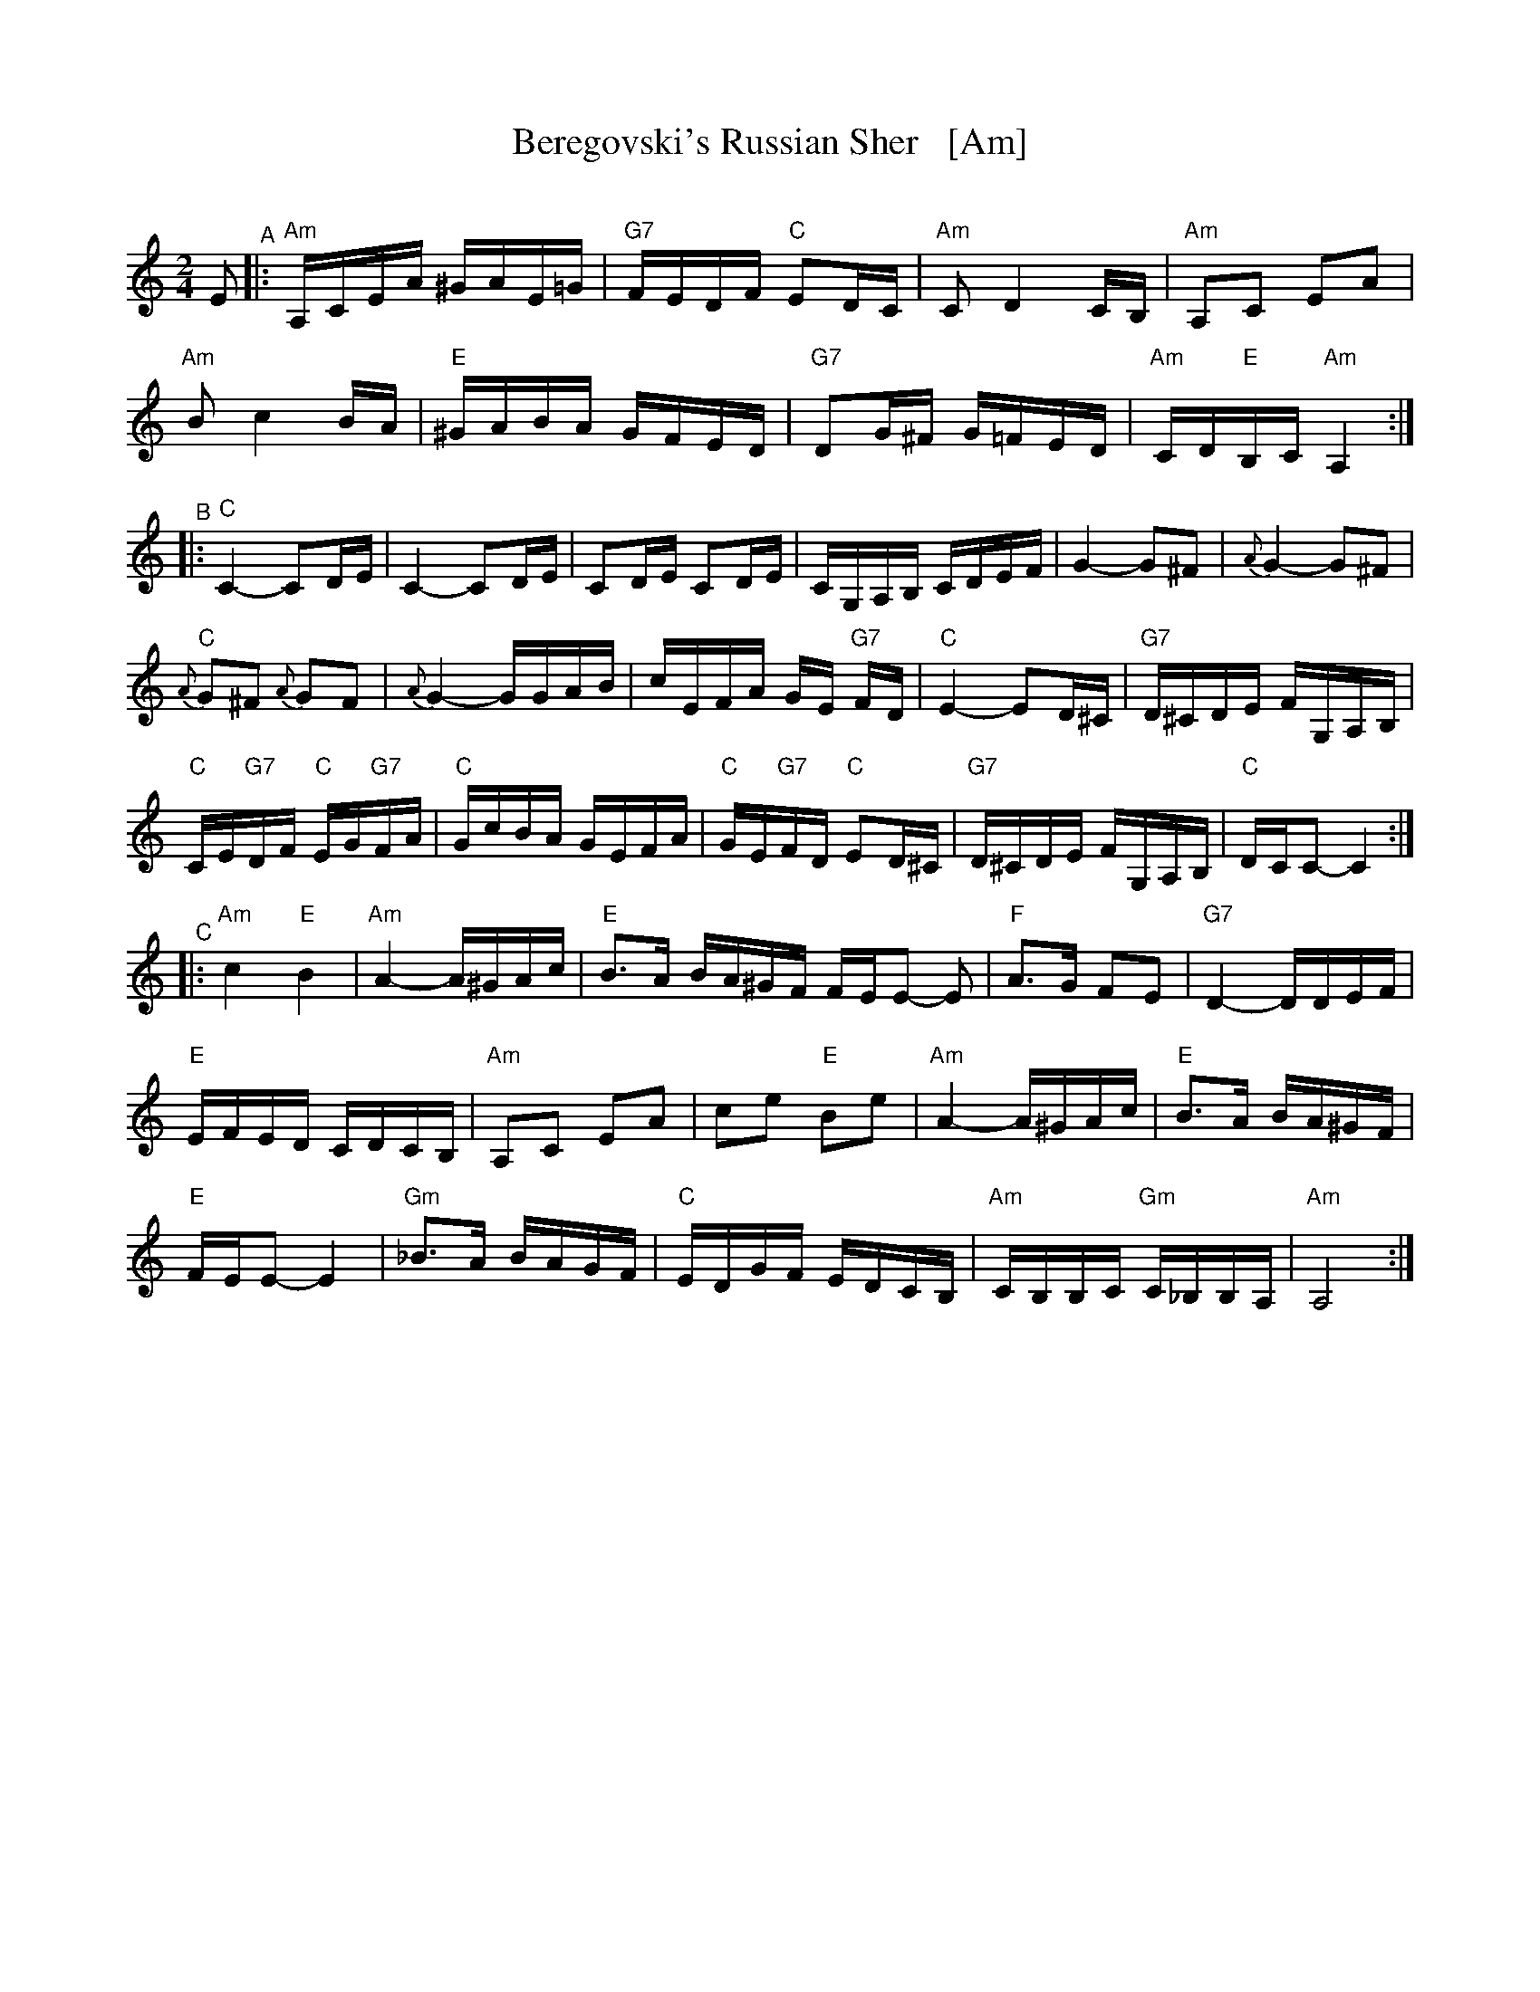 X: 1
T: Beregovski's Russian Sher   [Am]
O: 
%R: sher
F: 
S: PDF Transcription by Steve Rauch 2020-6-11
D: 
Z: 2020 John Chambers <jc:trillian.mit.edu>
M: 2/4
L: 1/16
K: Am
E2 "^A"|:\
"Am"A,CEA ^GAE=G | "G7"FEDF "C"E2DC | "Am"C2 D4 CB, | "Am"A,2C2 E2A2 |
"Am"B2 c4 BA | "E"^GABA GFED | "G7"D2G^F G=FED | "Am"CD"E"B,C "Am"A,4 :|
"^B"|:\
"C"C4- C2DE | C4- C2DE | C2DE C2DE | CG,A,B, CDEF | G4- G2^F2 | {A}G4- G2^F2 |
"C"{A}G2^F2 {A}G2F2 | {A}G4- GGAB | cEFA GE "G7"FD | "C"E4- E2D^C | "G7"D^CDE FG,A,B, |
"C"CE"G7"DF "C"EG"G7"FA | "C"GcBA GEFA | "C"GE"G7"FD "C"E2D^C | "G7"D^CDE FG,A,B, | "C"DCC2- C4 :|
"^C"|:\
"Am"c4 "E"B4 | "Am"A4- A^GAc | "E"B3A BA^GF FEE2- E2 | "F"A3G F2E2 | "G7"D4- DDEF |
"E"EFED CDCB, | "Am"A,2C2 E2A2 | c2e2 "E"B2e2 | "Am"A4- A^GAc | "E"B3A BA^GF |
"E"FEE2- E4 | "Gm"_B3A BAGF | "C"EDGF EDCB, | "Am"CB,B,C "Gm"C_B,B,A, | "Am"A,8 :|
